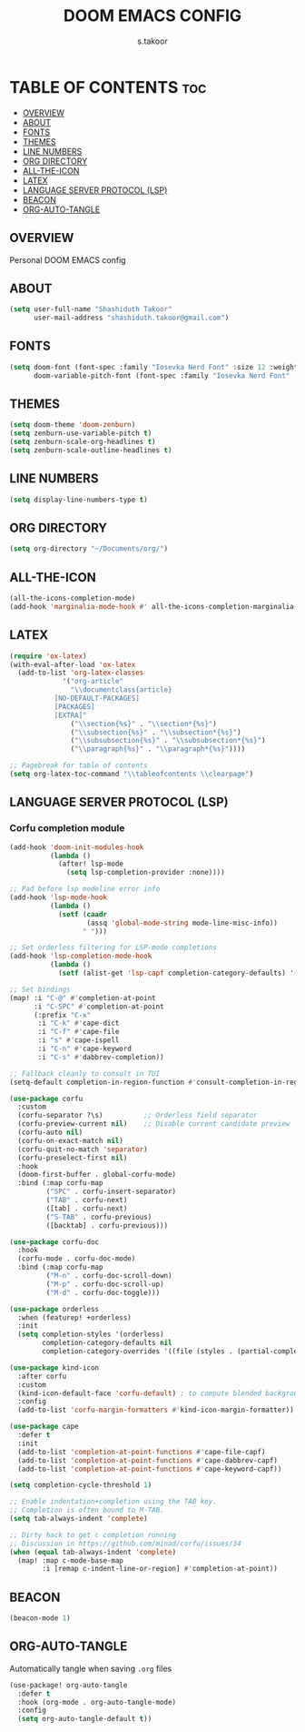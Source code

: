 #+TITLE: DOOM EMACS CONFIG
#+DESCRIPTION: Configuration file for Doom Emacs
#+AUTHOR: s.takoor
#+PROPERTY: header-args :tangle config.el
#+auto_tangle: t
#+STARTUP: showeverything

* TABLE OF CONTENTS :toc:
  - [[#overview][OVERVIEW]]
  - [[#about][ABOUT]]
  - [[#fonts][FONTS]]
  - [[#themes][THEMES]]
  - [[#line-numbers][LINE NUMBERS]]
  - [[#org-directory][ORG DIRECTORY]]
  - [[#all-the-icon][ALL-THE-ICON]]
  - [[#latex][LATEX]]
  - [[#language-server-protocol-lsp][LANGUAGE SERVER PROTOCOL (LSP)]]
  - [[#beacon][BEACON]]
  - [[#org-auto-tangle][ORG-AUTO-TANGLE]]

** OVERVIEW
Personal DOOM EMACS config

** ABOUT
#+begin_src emacs-lisp
(setq user-full-name "Shashiduth Takoor"
      user-mail-address "shashiduth.takoor@gmail.com")
#+end_src

** FONTS
#+begin_src emacs-lisp
(setq doom-font (font-spec :family "Iosevka Nerd Font" :size 12 :weight 'semi-light)
      doom-variable-pitch-font (font-spec :family "Iosevka Nerd Font" :size 13))
#+end_src

** THEMES
#+begin_src emacs-lisp
(setq doom-theme 'doom-zenburn)
(setq zenburn-use-variable-pitch t)
(setq zenburn-scale-org-headlines t)
(setq zenburn-scale-outline-headlines t)
#+end_src

** LINE NUMBERS
#+begin_src emacs-lisp
(setq display-line-numbers-type t)
#+end_src

** ORG DIRECTORY
#+begin_src emacs-lisp
(setq org-directory "~/Documents/org/")
#+end_src

** ALL-THE-ICON
#+begin_src emacs-lisp
(all-the-icons-completion-mode)
(add-hook 'marginalia-mode-hook #' all-the-icons-completion-marginalia-setup)
#+end_src

** LATEX
#+begin_src emacs-lisp
(require 'ox-latex)
(with-eval-after-load 'ox-latex
  (add-to-list 'org-latex-classes
             '("org-article"
               "\\documentclass{article}
           [NO-DEFAULT-PACKAGES]
           [PACKAGES]
           [EXTRA]"
               ("\\section{%s}" . "\\section*{%s}")
               ("\\subsection{%s}" . "\\subsection*{%s}")
               ("\\subsubsection{%s}" . "\\subsubsection*{%s}")
               ("\\paragraph{%s}" . "\\paragraph*{%s}"))))

;; Pagebreak for table of contents
(setq org-latex-toc-command "\\tableofcontents \\clearpage")
#+end_src

** LANGUAGE SERVER PROTOCOL (LSP)
*** Corfu completion module
#+begin_src emacs-lisp
(add-hook 'doom-init-modules-hook
          (lambda ()
            (after! lsp-mode
              (setq lsp-completion-provider :none))))

;; Pad before lsp modeline error info
(add-hook 'lsp-mode-hook
          (lambda ()
            (setf (caadr
                   (assq 'global-mode-string mode-line-misc-info))
                  " ")))

;; Set orderless filtering for LSP-mode completions
(add-hook 'lsp-completion-mode-hook
          (lambda ()
            (setf (alist-get 'lsp-capf completion-category-defaults) '((styles . (orderless))))))

;; Set bindings
(map! :i "C-@" #'completion-at-point
      :i "C-SPC" #'completion-at-point
      (:prefix "C-x"
       :i "C-k" #'cape-dict
       :i "C-f" #'cape-file
       :i "s" #'cape-ispell
       :i "C-n" #'cape-keyword
       :i "C-s" #'dabbrev-completion))

;; Fallback cleanly to consult in TUI
(setq-default completion-in-region-function #'consult-completion-in-region)

(use-package corfu
  :custom
  (corfu-separator ?\s)          ;; Orderless field separator
  (corfu-preview-current nil)    ;; Disable current candidate preview
  (corfu-auto nil)
  (corfu-on-exact-match nil)
  (corfu-quit-no-match 'separator)
  (corfu-preselect-first nil)
  :hook
  (doom-first-buffer . global-corfu-mode)
  :bind (:map corfu-map
         ("SPC" . corfu-insert-separator)
         ("TAB" . corfu-next)
         ([tab] . corfu-next)
         ("S-TAB" . corfu-previous)
         ([backtab] . corfu-previous)))

(use-package corfu-doc
  :hook
  (corfu-mode . corfu-doc-mode)
  :bind (:map corfu-map
         ("M-n" . corfu-doc-scroll-down)
         ("M-p" . corfu-doc-scroll-up)
         ("M-d" . corfu-doc-toggle)))

(use-package orderless
  :when (featurep! +orderless)
  :init
  (setq completion-styles '(orderless)
        completion-category-defaults nil
        completion-category-overrides '((file (styles . (partial-completion))))))

(use-package kind-icon
  :after corfu
  :custom
  (kind-icon-default-face 'corfu-default) ; to compute blended backgrounds correctly
  :config
  (add-to-list 'corfu-margin-formatters #'kind-icon-margin-formatter))

(use-package cape
  :defer t
  :init
  (add-to-list 'completion-at-point-functions #'cape-file-capf)
  (add-to-list 'completion-at-point-functions #'cape-dabbrev-capf)
  (add-to-list 'completion-at-point-functions #'cape-keyword-capf))

(setq completion-cycle-threshold 1)

;; Enable indentation+completion using the TAB key.
;; Completion is often bound to M-TAB.
(setq tab-always-indent 'complete)

;; Dirty hack to get c completion running
;; Discussion in https://github.com/minad/corfu/issues/34
(when (equal tab-always-indent 'complete)
  (map! :map c-mode-base-map
        :i [remap c-indent-line-or-region] #'completion-at-point))
#+end_src

** BEACON
#+begin_src emacs-lisp
(beacon-mode 1)
#+end_src

** ORG-AUTO-TANGLE
Automatically tangle when saving ~.org~ files
#+begin_src emacs-lisp
(use-package! org-auto-tangle
  :defer t
  :hook (org-mode . org-auto-tangle-mode)
  :config
  (setq org-auto-tangle-default t))
#+end_src
